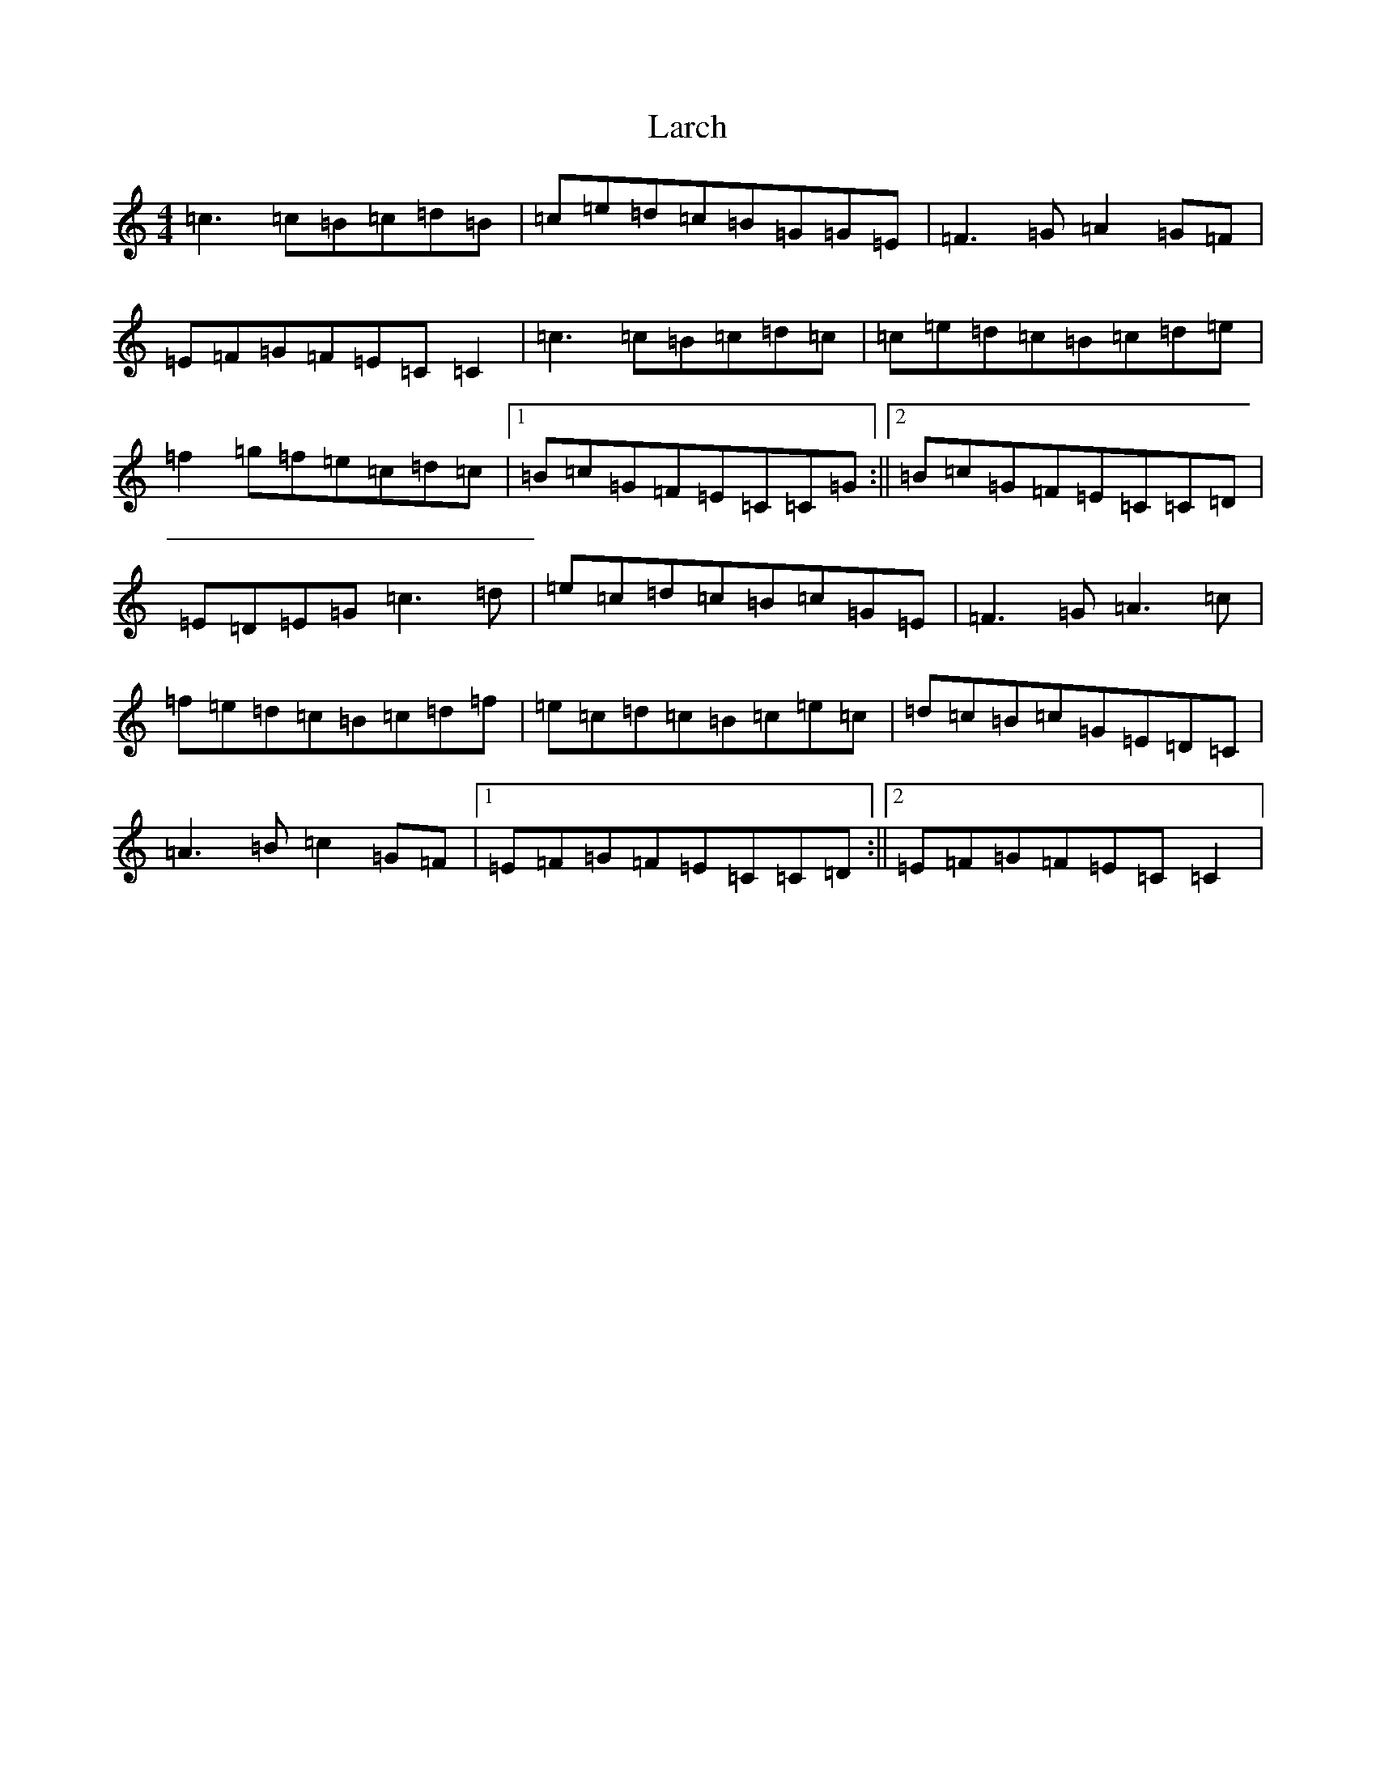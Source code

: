 X: 17204
T: Larch
S: https://thesession.org/tunes/10898#setting10898
R: reel
M:4/4
L:1/8
K: C Major
=c3=c=B=c=d=B|=c=e=d=c=B=G=G=E|=F3=G=A2=G=F|=E=F=G=F=E=C=C2|=c3=c=B=c=d=c|=c=e=d=c=B=c=d=e|=f2=g=f=e=c=d=c|1=B=c=G=F=E=C=C=G:||2=B=c=G=F=E=C=C=D|=E=D=E=G=c3=d|=e=c=d=c=B=c=G=E|=F3=G=A3=c|=f=e=d=c=B=c=d=f|=e=c=d=c=B=c=e=c|=d=c=B=c=G=E=D=C|=A3=B=c2=G=F|1=E=F=G=F=E=C=C=D:||2=E=F=G=F=E=C=C2|